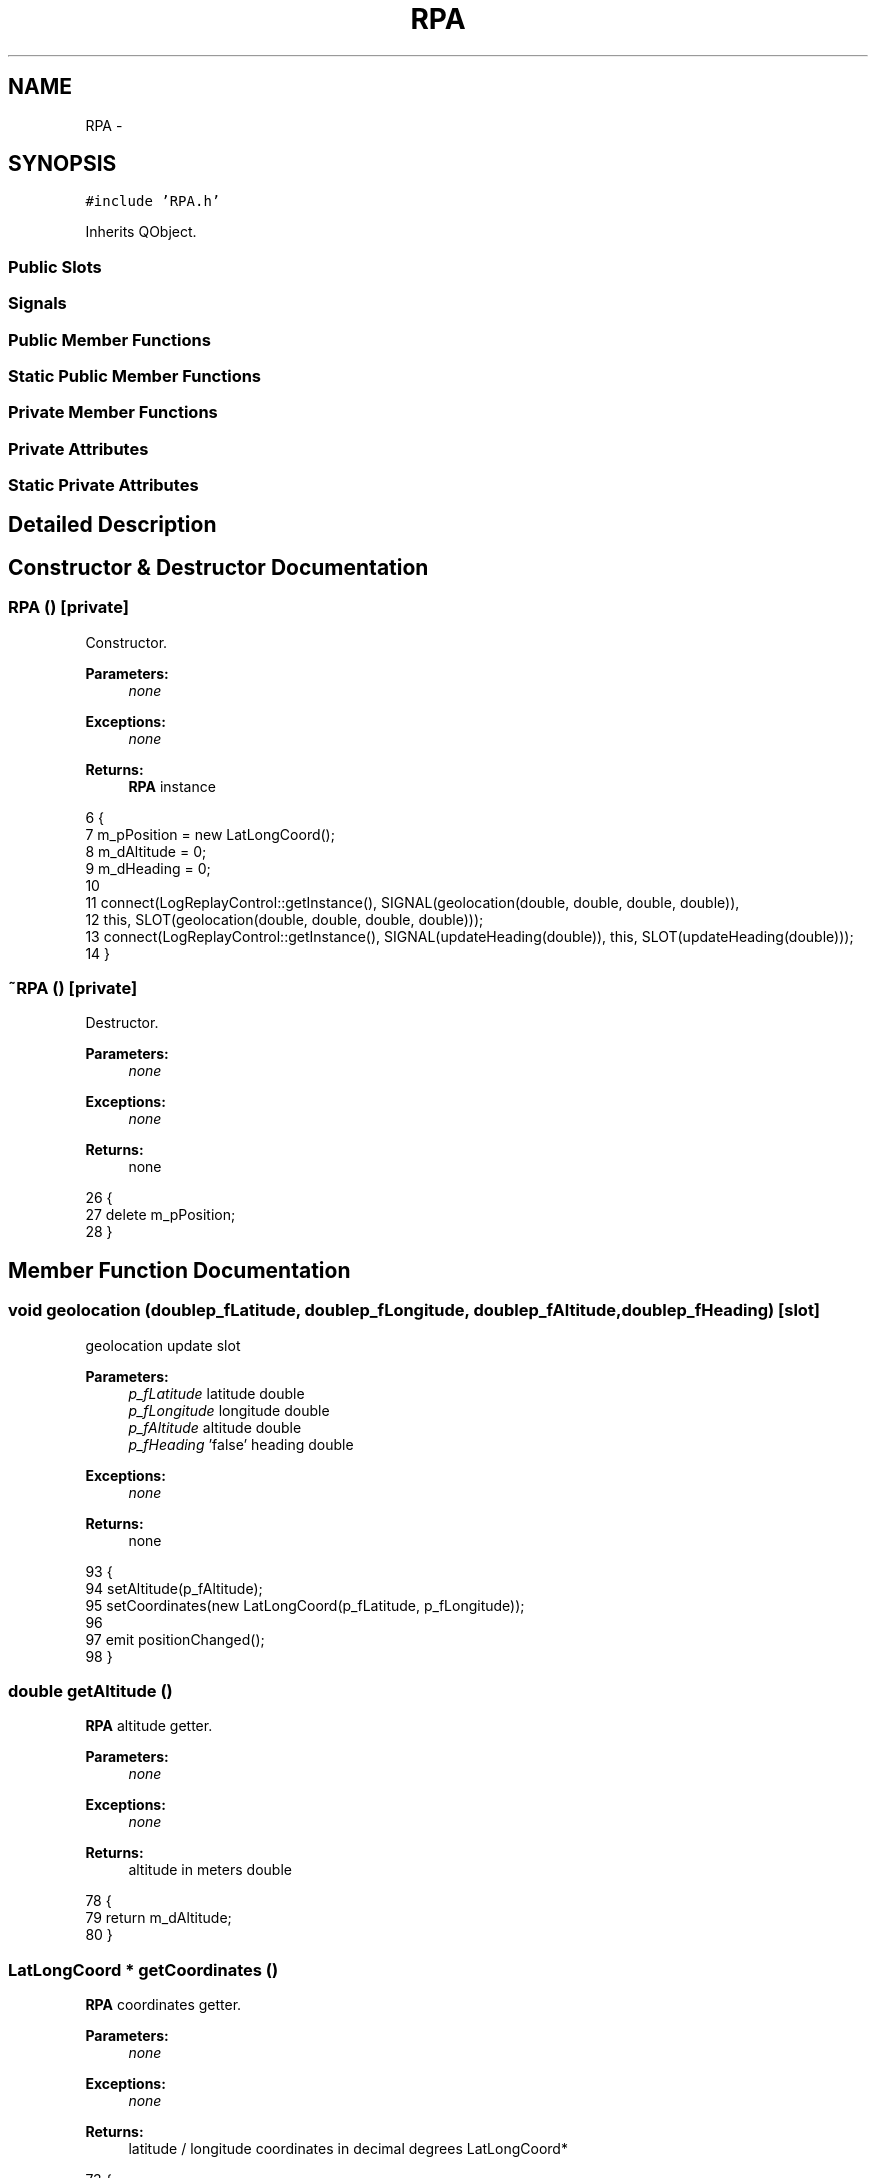 .TH "RPA" 3 "Wed Sep 11 2013" "MARCS" \" -*- nroff -*-
.ad l
.nh
.SH NAME
RPA \- 
.SH SYNOPSIS
.br
.PP
.PP
\fC#include 'RPA\&.h'\fP
.PP
Inherits QObject\&.
.SS "Public Slots"
.SS "Signals"
.SS "Public Member Functions"
.SS "Static Public Member Functions"
.SS "Private Member Functions"
.SS "Private Attributes"
.SS "Static Private Attributes"
.SH "Detailed Description"
.PP 
.SH "Constructor & Destructor Documentation"
.PP 
.SS "\fBRPA\fP ()\fC [private]\fP"

.PP
Constructor\&. 
.PP
\fBParameters:\fP
.RS 4
\fInone\fP 
.RE
.PP
\fBExceptions:\fP
.RS 4
\fInone\fP 
.RE
.PP
\fBReturns:\fP
.RS 4
\fBRPA\fP instance 
.RE
.PP

.PP
.nf
6 {
7     m_pPosition = new LatLongCoord();
8     m_dAltitude = 0;
9     m_dHeading = 0;
10 
11     connect(LogReplayControl::getInstance(), SIGNAL(geolocation(double, double, double, double)), 
12         this, SLOT(geolocation(double, double, double, double)));
13     connect(LogReplayControl::getInstance(), SIGNAL(updateHeading(double)), this, SLOT(updateHeading(double)));
14 }
.fi
.SS "~\fBRPA\fP ()\fC [private]\fP"

.PP
Destructor\&. 
.PP
\fBParameters:\fP
.RS 4
\fInone\fP 
.RE
.PP
\fBExceptions:\fP
.RS 4
\fInone\fP 
.RE
.PP
\fBReturns:\fP
.RS 4
none 
.RE
.PP

.PP
.nf
26 {
27     delete m_pPosition;
28 }
.fi
.SH "Member Function Documentation"
.PP 
.SS "void geolocation (doublep_fLatitude, doublep_fLongitude, doublep_fAltitude, doublep_fHeading)\fC [slot]\fP"

.PP
geolocation update slot 
.PP
\fBParameters:\fP
.RS 4
\fIp_fLatitude\fP latitude double 
.br
\fIp_fLongitude\fP longitude double 
.br
\fIp_fAltitude\fP altitude double 
.br
\fIp_fHeading\fP 'false' heading double 
.RE
.PP
\fBExceptions:\fP
.RS 4
\fInone\fP 
.RE
.PP
\fBReturns:\fP
.RS 4
none 
.RE
.PP

.PP
.nf
93 {
94     setAltitude(p_fAltitude);
95     setCoordinates(new LatLongCoord(p_fLatitude, p_fLongitude));
96 
97     emit positionChanged();
98 }
.fi
.SS "double getAltitude ()"

.PP
\fBRPA\fP altitude getter\&. 
.PP
\fBParameters:\fP
.RS 4
\fInone\fP 
.RE
.PP
\fBExceptions:\fP
.RS 4
\fInone\fP 
.RE
.PP
\fBReturns:\fP
.RS 4
altitude in meters double 
.RE
.PP

.PP
.nf
78 {
79     return m_dAltitude;
80 }
.fi
.SS "\fBLatLongCoord\fP * getCoordinates ()"

.PP
\fBRPA\fP coordinates getter\&. 
.PP
\fBParameters:\fP
.RS 4
\fInone\fP 
.RE
.PP
\fBExceptions:\fP
.RS 4
\fInone\fP 
.RE
.PP
\fBReturns:\fP
.RS 4
latitude / longitude coordinates in decimal degrees LatLongCoord* 
.RE
.PP

.PP
.nf
73 {
74     return m_pPosition;
75 }
.fi
.SS "double getHeading ()"

.PP
\fBRPA\fP heading getter\&. 
.PP
\fBParameters:\fP
.RS 4
\fInone\fP 
.RE
.PP
\fBExceptions:\fP
.RS 4
\fInone\fP 
.RE
.PP
\fBReturns:\fP
.RS 4
heading in degrees double 
.RE
.PP

.PP
.nf
83 {
84     return m_dHeading;
85 }
.fi
.SS "double getHeight ()"

.PP
\fBRPA\fP height getter\&. 
.PP
\fBParameters:\fP
.RS 4
\fInone\fP 
.RE
.PP
\fBExceptions:\fP
.RS 4
\fInone\fP 
.RE
.PP
\fBReturns:\fP
.RS 4
heading in degrees double 
.RE
.PP

.PP
.nf
88 {
89     return m_dHeight;
90 }
.fi
.SS "\fBRPA\fP * getInstance ()\fC [static]\fP"

.PP
\fBRPA\fP instance getter\&. 
.PP
\fBParameters:\fP
.RS 4
\fInone\fP 
.RE
.PP
\fBExceptions:\fP
.RS 4
\fInone\fP 
.RE
.PP
\fBReturns:\fP
.RS 4
\fBRPA\fP pointer RPA* 
.RE
.PP

.PP
.nf
31 {
32     if (singleton == NULL)
33     {
34         singleton = new RPA();
35     }
36 
37     return singleton;
38 }
.fi
.SS "void kill ()\fC [static]\fP"

.PP
\fBRPA\fP instance killer\&. 
.PP
\fBParameters:\fP
.RS 4
\fInone\fP 
.RE
.PP
\fBExceptions:\fP
.RS 4
\fInone\fP 
.RE
.PP
\fBReturns:\fP
.RS 4
none 
.RE
.PP

.PP
.nf
17 {
18     if (singleton != NULL)
19     {
20         delete singleton;
21         singleton = NULL;
22     }
23 }
.fi
.SS "void positionChanged ()\fC [signal]\fP"

.PP
Position changed event signal\&. 
.PP
\fBParameters:\fP
.RS 4
\fInone\fP 
.RE
.PP
\fBExceptions:\fP
.RS 4
\fInone\fP 
.RE
.PP
\fBReturns:\fP
.RS 4
none 
.RE
.PP

.SS "void setAltitude (doublep_dAltitude)"

.PP
\fBRPA\fP altitude setter\&. 
.PP
\fBParameters:\fP
.RS 4
\fIp_dAltitude\fP new altitude double 
.RE
.PP
\fBExceptions:\fP
.RS 4
\fInone\fP 
.RE
.PP
\fBReturns:\fP
.RS 4
none 
.RE
.PP

.PP
.nf
47 {
48     m_dAltitude = p_dAltitude;
49 }
.fi
.SS "void setCoordinates (\fBLatLongCoord\fP *p_pPosition)"

.PP
\fBRPA\fP coordinates setter\&. 
.PP
\fBParameters:\fP
.RS 4
\fIp_pPosition\fP new GPS coordinates LatLongCoord* 
.RE
.PP
\fBExceptions:\fP
.RS 4
\fInone\fP 
.RE
.PP
\fBReturns:\fP
.RS 4
none 
.RE
.PP

.PP
.nf
41 {
42     m_pPosition->setCoordinates(p_pPosition->getLatitude(), p_pPosition->getLongitude());
43     emit positionChanged();
44 }
.fi
.SS "void setHeading (doublep_dHeading)"

.PP
\fBRPA\fP heading setter\&. 
.PP
\fBParameters:\fP
.RS 4
\fIp_dHeading\fP new heading double 
.RE
.PP
\fBExceptions:\fP
.RS 4
\fInone\fP 
.RE
.PP
\fBReturns:\fP
.RS 4
none 
.RE
.PP

.PP
.nf
52 {
53     if(p_dHeading > 360)
54     {
55         m_dHeading = p_dHeading - 360;
56     }
57     else if (p_dHeading < 0)
58     {
59         m_dHeading = 360 + p_dHeading;
60     }
61     else
62     {
63         m_dHeading = p_dHeading;
64     }
65 }
.fi
.SS "void setHeight (doublep_dHeight)"

.PP
\fBRPA\fP height setter\&. 
.PP
\fBParameters:\fP
.RS 4
\fIp_dHeading\fP new heading double 
.RE
.PP
\fBExceptions:\fP
.RS 4
\fInone\fP 
.RE
.PP
\fBReturns:\fP
.RS 4
none 
.RE
.PP

.PP
.nf
68 {
69     m_dHeight = p_dHeight;
70 }
.fi
.SS "void updateHeading (doublep_pValue)\fC [slot]\fP"

.PP
'real' heading update slot 
.PP
\fBParameters:\fP
.RS 4
\fIp_pValue\fP 'real' heading value double 
.RE
.PP
\fBExceptions:\fP
.RS 4
\fInone\fP 
.RE
.PP
\fBReturns:\fP
.RS 4
none 
.RE
.PP

.PP
.nf
101 {
102     setHeading(p_pValue);
103 }
.fi
.SS "void updateHeight (doublep_pValue)\fC [slot]\fP"

.PP
Height (from ground) update slot\&. 
.PP
\fBParameters:\fP
.RS 4
\fIp_pValue\fP 'real' heading value double 
.RE
.PP
\fBExceptions:\fP
.RS 4
\fInone\fP 
.RE
.PP
\fBReturns:\fP
.RS 4
none 
.RE
.PP

.PP
.nf
106 {
107     setHeight(p_pValue);
108 }
.fi
.SH "Field Documentation"
.PP 
.SS "double m_dAltitude\fC [private]\fP"

.SS "double m_dHeading\fC [private]\fP"

.SS "double m_dHeight\fC [private]\fP"

.SS "\fBLatLongCoord\fP* m_pPosition\fC [private]\fP"

.SS "\fBRPA\fP * singleton = NULL\fC [static]\fP, \fC [private]\fP"


.SH "Author"
.PP 
Generated automatically by Doxygen for MARCS from the source code\&.
